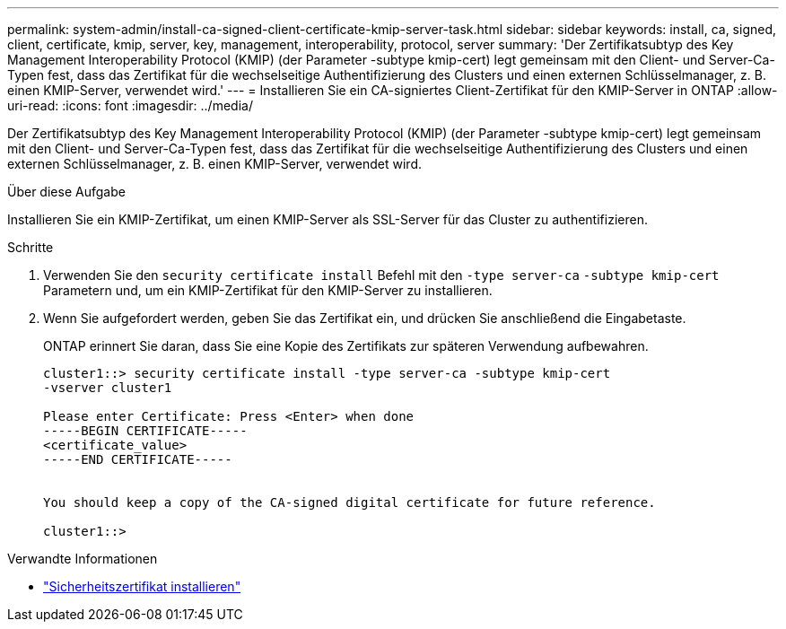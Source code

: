 ---
permalink: system-admin/install-ca-signed-client-certificate-kmip-server-task.html 
sidebar: sidebar 
keywords: install, ca, signed, client, certificate, kmip, server, key, management, interoperability, protocol, server 
summary: 'Der Zertifikatsubtyp des Key Management Interoperability Protocol (KMIP) (der Parameter -subtype kmip-cert) legt gemeinsam mit den Client- und Server-Ca-Typen fest, dass das Zertifikat für die wechselseitige Authentifizierung des Clusters und einen externen Schlüsselmanager, z. B. einen KMIP-Server, verwendet wird.' 
---
= Installieren Sie ein CA-signiertes Client-Zertifikat für den KMIP-Server in ONTAP
:allow-uri-read: 
:icons: font
:imagesdir: ../media/


[role="lead"]
Der Zertifikatsubtyp des Key Management Interoperability Protocol (KMIP) (der Parameter -subtype kmip-cert) legt gemeinsam mit den Client- und Server-Ca-Typen fest, dass das Zertifikat für die wechselseitige Authentifizierung des Clusters und einen externen Schlüsselmanager, z. B. einen KMIP-Server, verwendet wird.

.Über diese Aufgabe
Installieren Sie ein KMIP-Zertifikat, um einen KMIP-Server als SSL-Server für das Cluster zu authentifizieren.

.Schritte
. Verwenden Sie den `security certificate install` Befehl mit den `-type server-ca` `-subtype kmip-cert` Parametern und, um ein KMIP-Zertifikat für den KMIP-Server zu installieren.
. Wenn Sie aufgefordert werden, geben Sie das Zertifikat ein, und drücken Sie anschließend die Eingabetaste.
+
ONTAP erinnert Sie daran, dass Sie eine Kopie des Zertifikats zur späteren Verwendung aufbewahren.

+
[listing]
----
cluster1::> security certificate install -type server-ca -subtype kmip-cert
-vserver cluster1

Please enter Certificate: Press <Enter> when done
-----BEGIN CERTIFICATE-----
<certificate_value>
-----END CERTIFICATE-----


You should keep a copy of the CA-signed digital certificate for future reference.

cluster1::>
----


.Verwandte Informationen
* link:https://docs.netapp.com/us-en/ontap-cli/security-certificate-install.html["Sicherheitszertifikat installieren"^]

